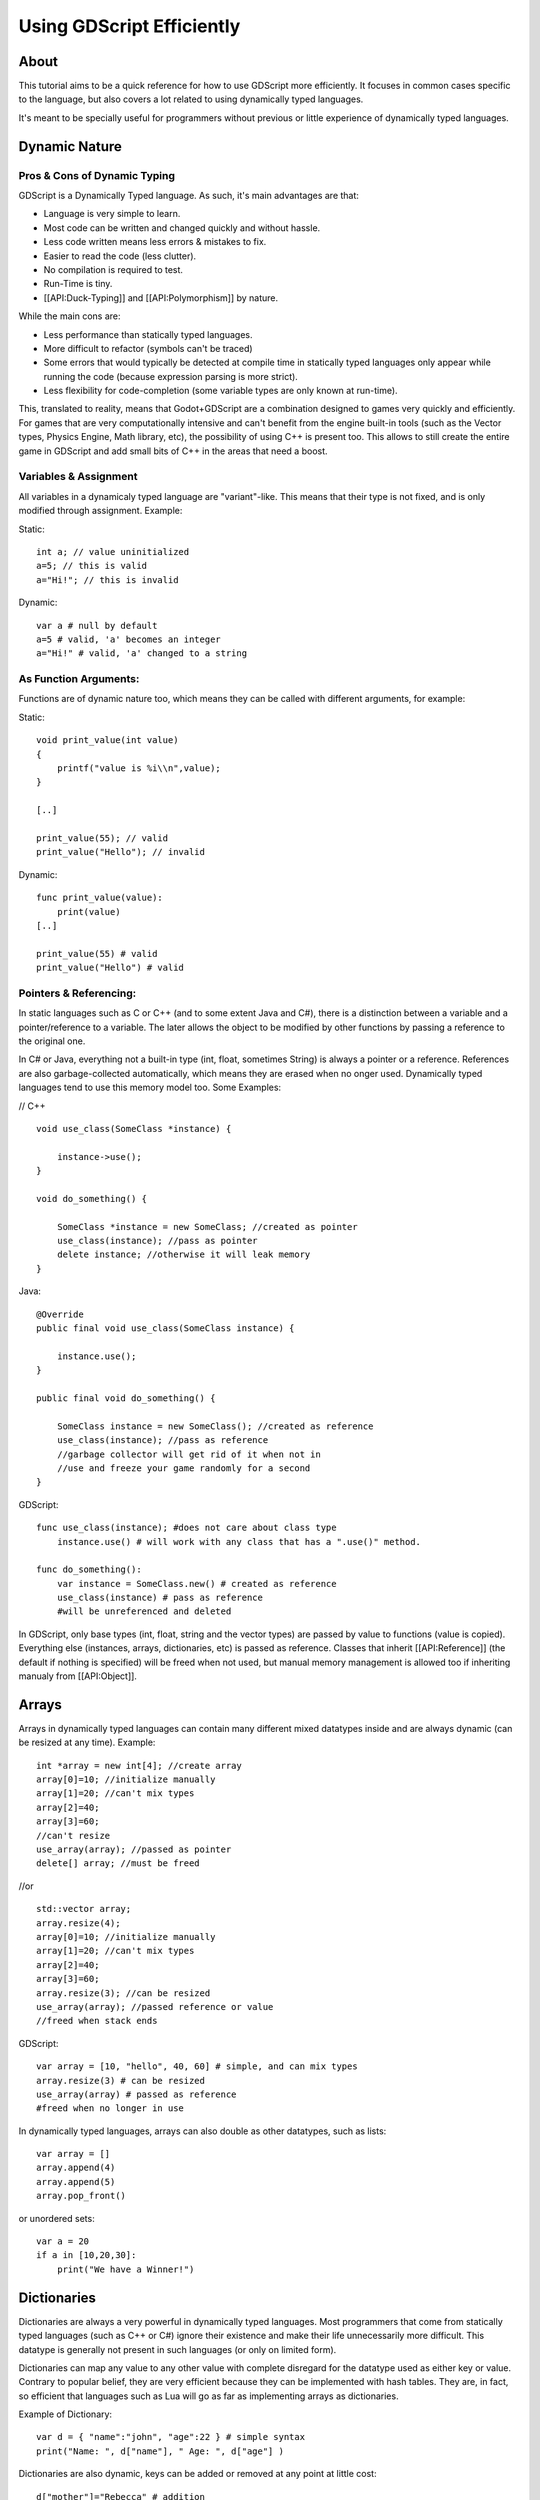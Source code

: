 Using GDScript Efficiently
==========================

About
-----

This tutorial aims to be a quick reference for how to use GDScript more
efficiently. It focuses in common cases specific to the language, but
also covers a lot related to using dynamically typed languages.

It's meant to be specially useful for programmers without previous or
little experience of dynamically typed languages.

Dynamic Nature
--------------

Pros & Cons of Dynamic Typing
~~~~~~~~~~~~~~~~~~~~~~~~~~~~~

GDScript is a Dynamically Typed language. As such, it's main advantages
are that:

-  Language is very simple to learn.
-  Most code can be written and changed quickly and without hassle.
-  Less code written means less errors & mistakes to fix.
-  Easier to read the code (less clutter).
-  No compilation is required to test.
-  Run-Time is tiny.
-  [[API:Duck-Typing]] and [[API:Polymorphism]] by nature.

While the main cons are:

-  Less performance than statically typed languages.
-  More difficult to refactor (symbols can't be traced)
-  Some errors that would typically be detected at compile time in
   statically typed languages only appear while running the code
   (because expression parsing is more strict).
-  Less flexibility for code-completion (some variable types are only
   known at run-time).

This, translated to reality, means that Godot+GDScript are a combination
designed to games very quickly and efficiently. For games that are very
computationally intensive and can't benefit from the engine built-in
tools (such as the Vector types, Physics Engine, Math library, etc), the
possibility of using C++ is present too. This allows to still create the
entire game in GDScript and add small bits of C++ in the areas that need
a boost.

Variables & Assignment
~~~~~~~~~~~~~~~~~~~~~~

All variables in a dynamicaly typed language are "variant"-like. This
means that their type is not fixed, and is only modified through
assignment. Example:

Static:

::

    int a; // value uninitialized
    a=5; // this is valid
    a="Hi!"; // this is invalid

Dynamic:

::

    var a # null by default
    a=5 # valid, 'a' becomes an integer
    a="Hi!" # valid, 'a' changed to a string

As Function Arguments:
~~~~~~~~~~~~~~~~~~~~~~

Functions are of dynamic nature too, which means they can be called with
different arguments, for example:

Static:

::

    void print_value(int value) 
    {
        printf("value is %i\\n",value);
    }

    [..]

    print_value(55); // valid
    print_value("Hello"); // invalid

Dynamic:

::

    func print_value(value):
        print(value)
    [..]

    print_value(55) # valid
    print_value("Hello") # valid

Pointers & Referencing:
~~~~~~~~~~~~~~~~~~~~~~~

In static languages such as C or C++ (and to some extent Java and C#),
there is a distinction between a variable and a pointer/reference to a
variable. The later allows the object to be modified by other functions
by passing a reference to the original one.

In C# or Java, everything not a built-in type (int, float, sometimes
String) is always a pointer or a reference. References are also
garbage-collected automatically, which means they are erased when no
onger used. Dynamically typed languages tend to use this memory model
too. Some Examples:

// C++

::

    void use_class(SomeClass *instance) {

        instance->use();
    }

    void do_something() {

        SomeClass *instance = new SomeClass; //created as pointer
        use_class(instance); //pass as pointer
        delete instance; //otherwise it will leak memory
    }

Java:

::

    @Override
    public final void use_class(SomeClass instance) {

        instance.use();
    }

    public final void do_something() {

        SomeClass instance = new SomeClass(); //created as reference
        use_class(instance); //pass as reference
        //garbage collector will get rid of it when not in 
        //use and freeze your game randomly for a second
    }

GDScript:

::

    func use_class(instance); #does not care about class type
        instance.use() # will work with any class that has a ".use()" method.

    func do_something():
        var instance = SomeClass.new() # created as reference
        use_class(instance) # pass as reference
        #will be unreferenced and deleted

In GDScript, only base types (int, float, string and the vector types)
are passed by value to functions (value is copied). Everything else
(instances, arrays, dictionaries, etc) is passed as reference. Classes
that inherit [[API:Reference]] (the default if nothing is specified)
will be freed when not used, but manual memory management is allowed too
if inheriting manualy from [[API:Object]].

Arrays
------

Arrays in dynamically typed languages can contain many different mixed
datatypes inside and are always dynamic (can be resized at any time).
Example:

::

    int *array = new int[4]; //create array
    array[0]=10; //initialize manually
    array[1]=20; //can't mix types
    array[2]=40;
    array[3]=60;
    //can't resize
    use_array(array); //passed as pointer
    delete[] array; //must be freed

//or

::

    std::vector array;
    array.resize(4);
    array[0]=10; //initialize manually
    array[1]=20; //can't mix types
    array[2]=40;
    array[3]=60;
    array.resize(3); //can be resized
    use_array(array); //passed reference or value
    //freed when stack ends

GDScript:

::

    var array = [10, "hello", 40, 60] # simple, and can mix types
    array.resize(3) # can be resized
    use_array(array) # passed as reference
    #freed when no longer in use

In dynamically typed languages, arrays can also double as other
datatypes, such as lists:

::

    var array = []
    array.append(4)
    array.append(5)
    array.pop_front()

or unordered sets:

::

    var a = 20
    if a in [10,20,30]:
        print("We have a Winner!")

Dictionaries
------------

Dictionaries are always a very powerful in dynamically typed languages.
Most programmers that come from statically typed languages (such as C++
or C#) ignore their existence and make their life unnecessarily more
difficult. This datatype is generally not present in such languages (or
only on limited form).

Dictionaries can map any value to any other value with complete
disregard for the datatype used as either key or value. Contrary to
popular belief, they are very efficient because they can be implemented
with hash tables. They are, in fact, so efficient that languages such as
Lua will go as far as implementing arrays as dictionaries.

Example of Dictionary:

::

    var d = { "name":"john", "age":22 } # simple syntax
    print("Name: ", d["name"], " Age: ", d["age"] )

Dictionaries are also dynamic, keys can be added or removed at any point
at little cost:

::

    d["mother"]="Rebecca" # addition
    d["age"]=11 # modification
    d.erase("name") #removal

In most cases, two-dimensional arrays can often be implemented more
easily with dictionaries. Here's a simple battleship game example:

::

    #battleship game

    const SHIP=0
    const SHIP_HIT=1
    const WATER_HIT=2

    var board={}

    func initialize():
        board[Vector(1,1)]=SHIP
        board[Vector(1,2)]=SHIP
        board[Vector(1,3)]=SHIP

    func missile(pos):

        if pos in board: #something at that pos
            if board[pos]==SHIP: #there was a ship! hit it
                board[pos]=SHIP_HIT
            else: 
                print("already hit here!") # hey dude you already hit here
        else: #nothing, mark as water
            board[pos]=WATER_HIT

    func game():
        initialize()
        missile( Vector2(1,1) )
        missile( Vector2(5,8) )
        missile( Vector2(2,3) )

Dictionaries can also be used as data markup or quick structures. While
GDScript dictionaries resemble python dictionaries, it also supports Lua
style syntax an indexing, which makes it very useful for writing initial
states and quick structs:

::

    # same example, lua-style support
    # this syntax is a lot more readable and usable

    var d = { 
        name="john", 
        age=22 
    } 

    print("Name: ", d.name, " Age: ", d.age ) # used "." based indexing

    # indexing

    d.nother="rebecca" #this doesn't work (use syntax below to add a key:value pair)
    d["mother"]="rebecca" #this works
    d.name="caroline" # if key exists, assignment does work, this is why it's like a quick struct.

For & While
-----------

Iterating in some statically typed languages can be quite complex:

::

    const char* strings = new const char*[50];

    [..]

    for(int i=0;i<50;i++)
    {

        printf("value: %s\\n",i,strings[i]);
    }

    //Even in STL:

    for(std::list::const_iterator it = strings.begin() ; it != strings.end() ; it++) {

        std::cout << *it << std::endl;
    }

This is usually greatly simplified in dynamically typed languages:

::

    for s in strings:
        print(s)

Container datatypes (arrays and dictionaries) are iterable. Dictionaries
allow iterating the keys:

::

    for key in dict:
        print(key," -> ",dict[key])

Iterating with indices is also possible:

::

    for i in range(strings.size()):
        print(strings[i])

The range() function can take 3 arguments:

::

        range(n) (will go from 0 to n-1)
        range(b,n) (will go from b to n-1)
        range(b,n,s) (will go from b to n-1, in steps of s)

Some examples:

::

    for(int i=0;i<10;i++) {}

    for(int i=5;i<10;i++) {}

    for(int i=5;i<10;i+=2) {}

Translate to:

::

    for i in range(10):

    for i in range(5,10):

    for i in range(5,10,2):

And backwards looping is done through a negative counter:

::

    for(int i=10;i>0;i--) {}

becomes

::

    for i in range(10,0,-1):

While
-----

While() loops are the same everywhere:

::

    var i=0

    while(i

Duck Typing
-----------

One of the most difficult concepts to grasp when moving from a
statically typed language to a dynamic one is Duck Typing. Duck typing
makes overall code design much simpler and straightforward to write, but
it's not obvious how it works.

As an example, imagine a situation where a big rock is falling down a
tunnel, smashing everything on it's way. The code for the rock, in a
statically typed language would be something like:

::

    void BigRollingRock::on_object_hit(Smashable *entity) 
    {
        entity->smash();
    }

This, way, everything that can be smashed by a rock would have to
inherit Smashable. If a character, enemy, piece of furniture, small rock
were all smashable, they would need to inherit from the class Smashable,
possibly requiring multiple inheritance. If multiple inheritance was
undesired, then they would have to inherit a common class like Entity.
Yet, it would not be very elegant to add a virtual method "smash()" to
Entity only if a few of them can be smashed.

With dynamically typed languages, this is not a problem. Duck typing
makes sure you only have to define a smash() function where required and
that's it. No need to consider inheritance, base classes, etc.

::

    func _on_object_hit(object):
        object.smash()

And that's it. If the object that hit the big rock has a smash() method,
it will be called. No need for inheritance or polymorphysm. Dynamically
typed languages only care about the instance having the desired method
or member, not what it inherits or the class type. The definition of
Duck Typing should make this clearer:

*"When I see a bird that walks like a duck and swims like a duck and
quacks like a duck, I call that bird a duck"*

In this case, it translates to:

*"If the object can be smashed, don't care what it is, just smash it."*

Yes, we should call it Hulk typing instead. Anyway though, there exists
the possibility of the object being hit not having a smash() function.
Some dynamically typed languages simply ignore a method call when it
doesn't exist (like Objective C), but GDScript is more strict, so
checking if the function exists is desirable:

::

    func _on_object_hit(object):
        if (object.has_method("smash")):
             object.smash()

Then, simply define that method and anything the rock touches can be
smashed.
